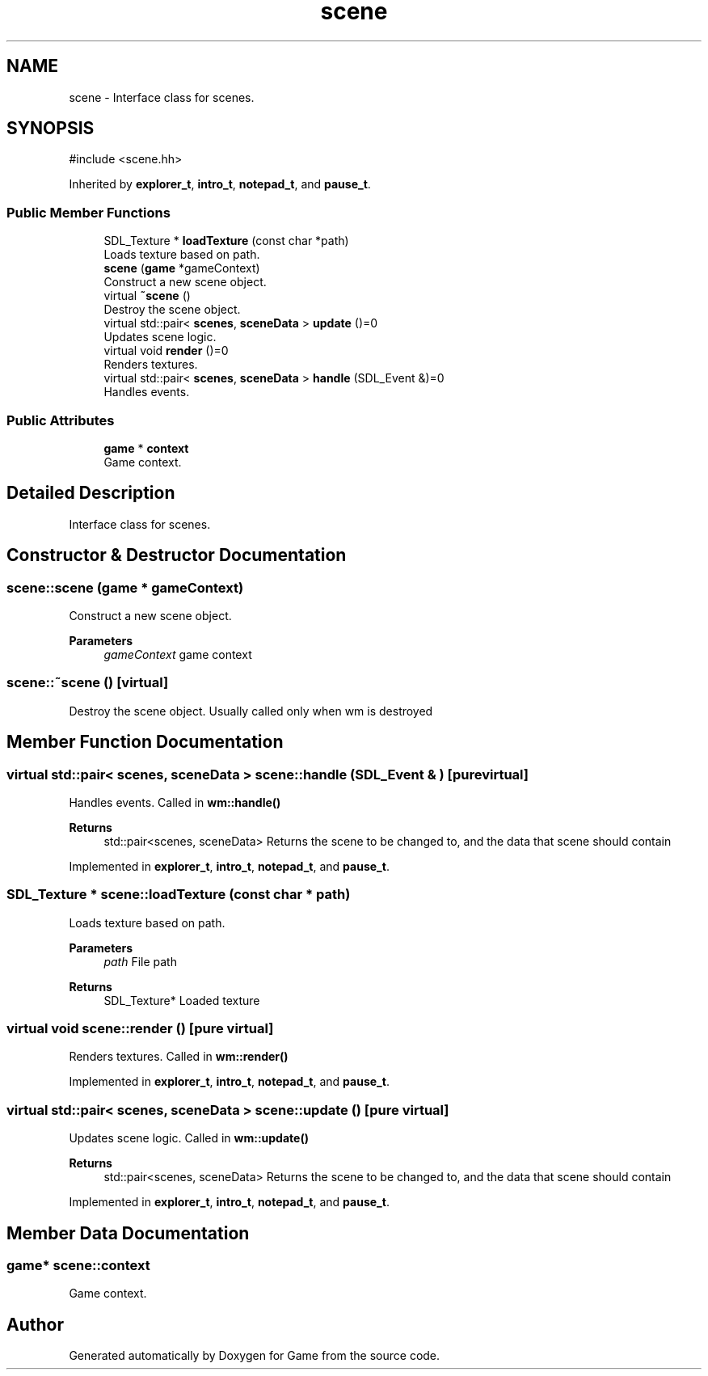 .TH "scene" 3 "Version 0.1.0" "Game" \" -*- nroff -*-
.ad l
.nh
.SH NAME
scene \- Interface class for scenes\&.  

.SH SYNOPSIS
.br
.PP
.PP
\fR#include <scene\&.hh>\fP
.PP
Inherited by \fBexplorer_t\fP, \fBintro_t\fP, \fBnotepad_t\fP, and \fBpause_t\fP\&.
.SS "Public Member Functions"

.in +1c
.ti -1c
.RI "SDL_Texture * \fBloadTexture\fP (const char *path)"
.br
.RI "Loads texture based on path\&. "
.ti -1c
.RI "\fBscene\fP (\fBgame\fP *gameContext)"
.br
.RI "Construct a new scene object\&. "
.ti -1c
.RI "virtual \fB~scene\fP ()"
.br
.RI "Destroy the scene object\&. "
.ti -1c
.RI "virtual std::pair< \fBscenes\fP, \fBsceneData\fP > \fBupdate\fP ()=0"
.br
.RI "Updates scene logic\&. "
.ti -1c
.RI "virtual void \fBrender\fP ()=0"
.br
.RI "Renders textures\&. "
.ti -1c
.RI "virtual std::pair< \fBscenes\fP, \fBsceneData\fP > \fBhandle\fP (SDL_Event &)=0"
.br
.RI "Handles events\&. "
.in -1c
.SS "Public Attributes"

.in +1c
.ti -1c
.RI "\fBgame\fP * \fBcontext\fP"
.br
.RI "Game context\&. "
.in -1c
.SH "Detailed Description"
.PP 
Interface class for scenes\&. 
.SH "Constructor & Destructor Documentation"
.PP 
.SS "scene::scene (\fBgame\fP * gameContext)"

.PP
Construct a new scene object\&. 
.PP
\fBParameters\fP
.RS 4
\fIgameContext\fP game context 
.RE
.PP

.SS "scene::~scene ()\fR [virtual]\fP"

.PP
Destroy the scene object\&. Usually called only when wm is destroyed 
.SH "Member Function Documentation"
.PP 
.SS "virtual std::pair< \fBscenes\fP, \fBsceneData\fP > scene::handle (SDL_Event & )\fR [pure virtual]\fP"

.PP
Handles events\&. Called in \fBwm::handle()\fP

.PP
\fBReturns\fP
.RS 4
std::pair<scenes, sceneData> Returns the scene to be changed to, and the data that scene should contain 
.RE
.PP

.PP
Implemented in \fBexplorer_t\fP, \fBintro_t\fP, \fBnotepad_t\fP, and \fBpause_t\fP\&.
.SS "SDL_Texture * scene::loadTexture (const char * path)"

.PP
Loads texture based on path\&. 
.PP
\fBParameters\fP
.RS 4
\fIpath\fP File path 
.RE
.PP
\fBReturns\fP
.RS 4
SDL_Texture* Loaded texture 
.RE
.PP

.SS "virtual void scene::render ()\fR [pure virtual]\fP"

.PP
Renders textures\&. Called in \fBwm::render()\fP 
.PP
Implemented in \fBexplorer_t\fP, \fBintro_t\fP, \fBnotepad_t\fP, and \fBpause_t\fP\&.
.SS "virtual std::pair< \fBscenes\fP, \fBsceneData\fP > scene::update ()\fR [pure virtual]\fP"

.PP
Updates scene logic\&. Called in \fBwm::update()\fP

.PP
\fBReturns\fP
.RS 4
std::pair<scenes, sceneData> Returns the scene to be changed to, and the data that scene should contain 
.RE
.PP

.PP
Implemented in \fBexplorer_t\fP, \fBintro_t\fP, \fBnotepad_t\fP, and \fBpause_t\fP\&.
.SH "Member Data Documentation"
.PP 
.SS "\fBgame\fP* scene::context"

.PP
Game context\&. 

.SH "Author"
.PP 
Generated automatically by Doxygen for Game from the source code\&.
